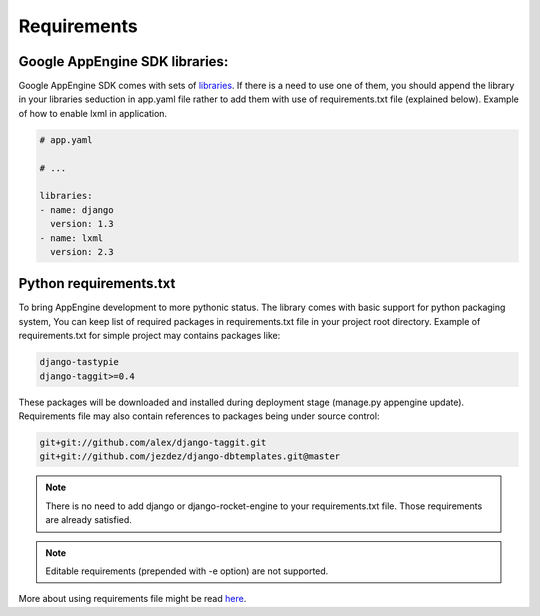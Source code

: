 Requirements
============

Google AppEngine SDK libraries:
-------------------------------

Google AppEngine SDK comes with sets of `libraries <https://developers.google.com/appengine/docs/python/tools/libraries27>`_.
If there is a need to use one of them, you should append the library in your libraries seduction in app.yaml file rather to add them with use of requirements.txt file (explained below). Example of how to enable lxml in application.

.. code-block:: yaml

    # app.yaml

    # ...

    libraries:
    - name: django
      version: 1.3
    - name: lxml
      version: 2.3


Python requirements.txt
-----------------------

To bring AppEngine development to more pythonic status. The library comes with
basic support for python packaging system, You can keep list of required
packages in requirements.txt file in your project root directory.  Example of
requirements.txt for simple project may contains packages like:

.. code-block:: python

    django-tastypie
    django-taggit>=0.4

These packages will be downloaded and installed during deployment stage
(manage.py appengine update). Requirements file may also contain references to packages being under source control:

.. code-block:: python

    git+git://github.com/alex/django-taggit.git
    git+git://github.com/jezdez/django-dbtemplates.git@master


.. note::  There is no need  to add django or  django-rocket-engine to
   your   requirements.txt  file.   Those  requirements   are  already
   satisfied.

.. note::
   Editable requirements (prepended with -e option) are not supported.


More about using requirements file might be read `here
<http://www.pip-installer.org/en/latest/requirements.html>`_.
